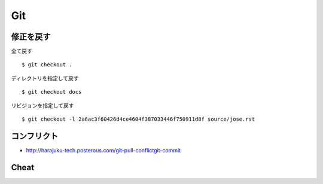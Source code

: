 =====
Git
=====


修正を戻す
==========

全て戻す

::

    $ git checkout .

ディレクトリを指定して戻す

::

    $ git checkout docs

リビジョンを指定して戻す

::

    $ git checkout -l 2a6ac3f60426d4ce4604f387033446f750911d8f source/jose.rst

コンフリクト
=============

- http://harajuku-tech.posterous.com/git-pull-conflictgit-commit

Cheat
======

.. raw:: html
   
    (<a href="http://byte.kde.org/~zrusin/git/git-cheat-sheet-medium.png">Original</a><br/>)

    <a href="http://www.textdrop.net/wp-content/uploads/git-cheat-sheet-ja.svg">
    <img src="http://www.textdrop.net/wp-content/uploads/git-cheat-sheet-ja.svg"/>
    </a>

